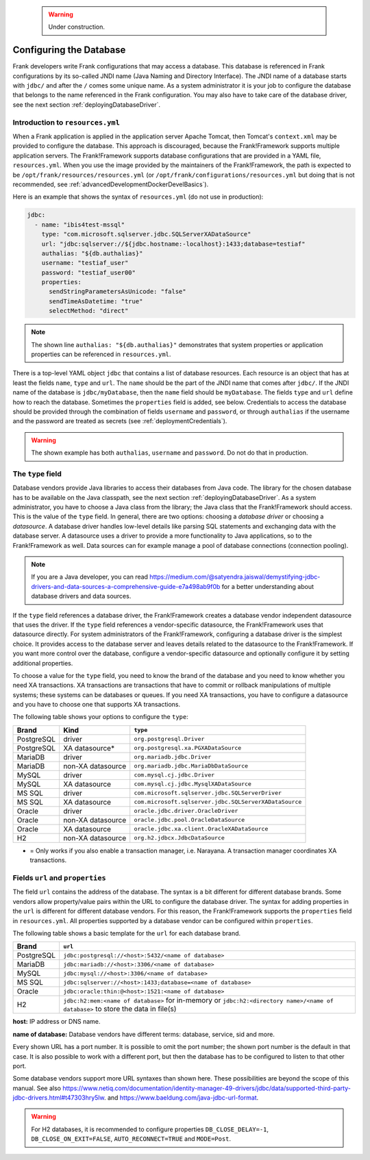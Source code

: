    .. WARNING::

      Under construction.

.. _deployingDatabase:

Configuring the Database
========================

Frank developers write Frank configurations that may access a database. This database is referenced in Frank configurations by its so-called JNDI name (Java Naming and Directory Interface). The JNDI name of a database starts with ``jdbc/`` and after the ``/`` comes some unique name. As a system administrator it is your job to configure the database that belongs to the name referenced in the Frank configuration. You may also have to take care of the database driver, see the next section :ref:`deployingDatabaseDriver`.

Introduction to ``resources.yml``
---------------------------------

When a Frank application is applied in the application server Apache Tomcat, then Tomcat's ``context.xml`` may be provided to configure the database. This approach is discouraged, because the Frank!Framework supports multiple application servers. The Frank!Framework supports database configurations that are provided in a YAML file, ``resources.yml``. When you use the image provided by the maintainers of the Frank!Framework, the path is expected to be ``/opt/frank/resources/resources.yml`` (or ``/opt/frank/configurations/resources.yml`` but doing that is not recommended, see :ref:`advancedDevelopmentDockerDevelBasics`).

Here is an example that shows the syntax of ``resources.yml`` (do not use in production):

.. code-block:: none

   jdbc:
     - name: "ibis4test-mssql"
       type: "com.microsoft.sqlserver.jdbc.SQLServerXADataSource"
       url: "jdbc:sqlserver://${jdbc.hostname:-localhost}:1433;database=testiaf"
       authalias: "${db.authalias}"
       username: "testiaf_user"
       password: "testiaf_user00"
       properties:
         sendStringParametersAsUnicode: "false"
         sendTimeAsDatetime: "true"
         selectMethod: "direct"

.. NOTE::

   The shown line ``authalias: "${db.authalias}"`` demonstrates that system properties or application properties can be referenced in ``resources.yml``.

There is a top-level YAML object ``jdbc`` that contains a list of database resources. Each resource is an object that has at least the fields ``name``, ``type`` and ``url``. The ``name`` should be the part of the JNDI name that comes after ``jdbc/``. If the JNDI name of the database is ``jdbc/myDatabase``, then the ``name`` field should be ``myDatabase``. The fields ``type`` and ``url`` define how to reach the database. Sometimes the ``properties`` field is added, see below. Credentials to access the database should be provided through the combination of fields ``username`` and ``password``, or through ``authalias`` if the username and the password are treated as secrets (see :ref:`deploymentCredentials`).

.. WARNING::

   The shown example has both ``authalias``, ``username`` and ``password``. Do not do that in production.

The ``type`` field
------------------

Database vendors provide Java libraries to access their databases from Java code. The library for the chosen database has to be available on the Java classpath, see the next section :ref:`deployingDatabaseDriver`. As a system administrator, you have to choose a Java class from the library; the Java class that the Frank!Framework should access. This is the value of the ``type`` field. In general, there are two options: choosing a *database driver* or choosing a *datasource*. A database driver handles low-level details like parsing SQL statements and exchanging data with the database server. A datasource uses a driver to provide a more functionality to Java applications, so to the Frank!Framework as well. Data sources can for example manage a pool of database connections (connection pooling).

.. NOTE::

   If you are a Java developer, you can read https://medium.com/@satyendra.jaiswal/demystifying-jdbc-drivers-and-data-sources-a-comprehensive-guide-e7a498ab9f0b for a better understanding about database drivers and data sources.

If the ``type`` field references a database driver, the Frank!Framework creates a database vendor independent datasource that uses the driver. If the ``type`` field references a vendor-specific datasource, the Frank!Framework uses that datasource directly. For system administrators of the Frank!Framework, configuring a database driver is the simplest choice. It provides access to the database server and leaves details related to the datasource to the Frank!Framework. If you want more control over the database, configure a vendor-specific datasource and optionally configure it by setting additional properties.

To choose a value for the ``type`` field, you need to know the brand of the database and you need to know whether you need XA transactions. XA transactions are transactions that have to commit or rollback manipulations of multiple systems; these systems can be databases or queues. If you need XA transactions, you have to configure a datasource and you have to choose one that supports XA transactions.

The following table shows your options to configure the ``type``:

.. csv-table::
   :header: Brand, Kind, ``type``

   PostgreSQL, driver, ``org.postgresql.Driver``
   PostgreSQL, XA datasource*, ``org.postgresql.xa.PGXADataSource``
   MariaDB, driver, ``org.mariadb.jdbc.Driver``
   MariaDB, non-XA datasource, ``org.mariadb.jdbc.MariaDbDataSource``
   MySQL, driver, ``com.mysql.cj.jdbc.Driver``
   MySQL, XA datasource, ``com.mysql.cj.jdbc.MysqlXADataSource``
   MS SQL, driver, ``com.microsoft.sqlserver.jdbc.SQLServerDriver``
   MS SQL, XA datasource, ``com.microsoft.sqlserver.jdbc.SQLServerXADataSource``
   Oracle, driver, ``oracle.jdbc.driver.OracleDriver``
   Oracle, non-XA datasource, ``oracle.jdbc.pool.OracleDataSource``
   Oracle, XA datasource, ``oracle.jdbc.xa.client.OracleXADataSource``
   H2, non-XA datasource, ``org.h2.jdbcx.JdbcDataSource``

* = Only works if you also enable a transaction manager, i.e. Narayana. A transaction manager coordinates XA transactions.

Fields ``url`` and ``properties``
---------------------------------

The field ``url`` contains the address of the database. The syntax is a bit different for different database brands. Some vendors allow property/value pairs within the URL to configure the database driver. The syntax for adding properties in the ``url`` is different for different database vendors. For this reason, the Frank!Framework supports the ``properties`` field in ``resources.yml``. All properties supported by a database vendor can be configured within ``properties``.

The following table shows a basic template for the ``url`` for each database brand.

.. csv-table::
   :header: Brand, ``url``

   PostgreSQL, ``jdbc:postgresql://<host>:5432/<name of database>``
   MariaDB, ``jdbc:mariadb://<host>:3306/<name of database>``
   MySQL, ``jdbc:mysql://<host>:3306/<name of database>``
   MS SQL, ``jdbc:sqlserver://<host>:1433;database=<name of database>``
   Oracle, ``jdbc:oracle:thin:@<host>:1521:<name of database>``
   "H2", ``jdbc:h2:mem:<name of database>`` for in-memory or ``jdbc:h2:<directory name>/<name of database>`` to store the data in file(s)

**host:** IP address or DNS name.

**name of database:** Database vendors have different terms: database, service, sid and more.

Every shown URL has a port number. It is possible to omit the port number; the shown port number is the default in that case. It is also possible to work with a different port, but then the database has to be configured to listen to that other port.

Some database vendors support more URL syntaxes than shown here. These possibilities are beyond the scope of this manual. See also https://www.netiq.com/documentation/identity-manager-49-drivers/jdbc/data/supported-third-party-jdbc-drivers.html#t47303hry5lw. and https://www.baeldung.com/java-jdbc-url-format. 

.. WARNING::

   For H2 databases, it is recommended to configure properties ``DB_CLOSE_DELAY=-1``, ``DB_CLOSE_ON_EXIT=FALSE``, ``AUTO_RECONNECT=TRUE`` and ``MODE=Post``.